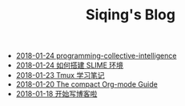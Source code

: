#+TITLE: Siqing's Blog

   + [[file:programming-collective-intelligence.org][2018-01-24 programming-collective-intelligence]]
   + [[file:the-common-lisp-development-environment.org][2018-01-24 如何搭建 SLIME 环境]]
   + [[file:the-tmux-guide.org][2018-01-23 Tmux 学习笔记]]
   + [[file:the-compact-org-mode-guide.org][2018-01-20 The compact Org-mode Guide]]
   + [[file:hello-world.org][2018-01-18 开始写博客啦]]
